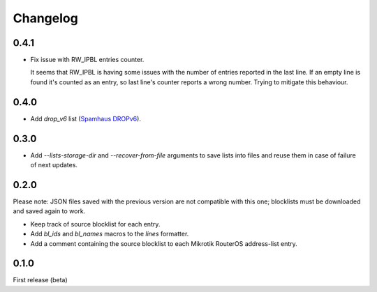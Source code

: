 Changelog
=========

0.4.1
-----

- Fix issue with RW_IPBL entries counter.

  It seems that RW_IPBL is having some issues with the number of entries reported in the last line.
  If an empty line is found it's counted as an entry, so last line's counter reports a wrong number.
  Trying to mitigate this behaviour.

0.4.0
-----

- Add `drop_v6` list (`Spamhaus DROPv6 <https://www.spamhaus.org/drop/>`_).

0.3.0
-----

- Add `--lists-storage-dir` and `--recover-from-file` arguments to save lists into files and reuse them in case of failure of next updates.

0.2.0
-----

Please note: JSON files saved with the previous version are not compatible with this one; blocklists must be downloaded and saved again to work.

- Keep track of source blocklist for each entry.
- Add `bl_ids` and `bl_names` macros to the `lines` formatter.
- Add a comment containing the source blocklist to each Mikrotik RouterOS address-list entry.

0.1.0
-----

First release (beta)
